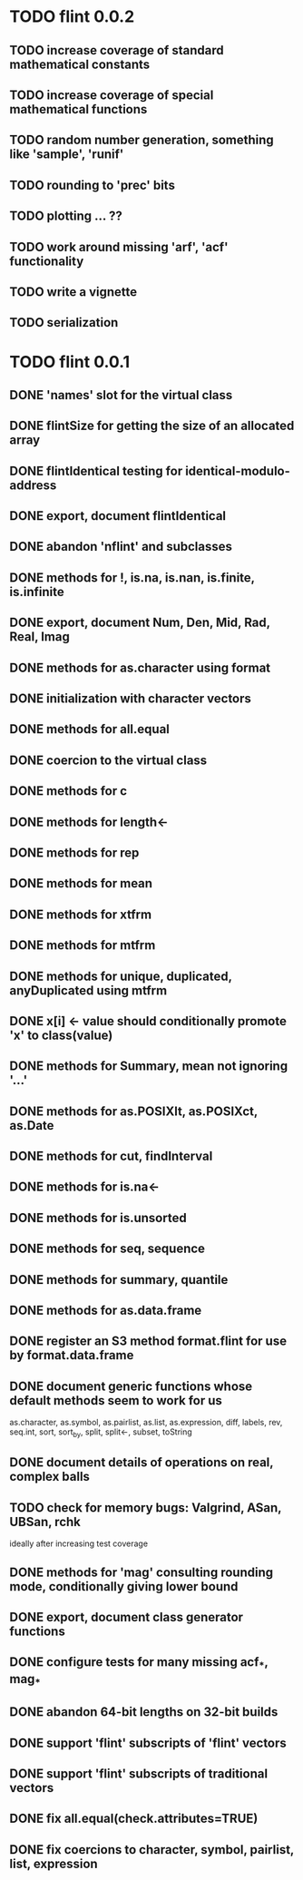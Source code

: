 * TODO flint 0.0.2

** TODO increase coverage of standard mathematical constants
** TODO increase coverage of special mathematical functions
** TODO random number generation, something like 'sample', 'runif'
** TODO rounding to 'prec' bits
** TODO plotting ... ??
** TODO work around missing 'arf', 'acf' functionality
** TODO write a vignette
** TODO serialization

* TODO flint 0.0.1

** DONE 'names' slot for the virtual class
** DONE flintSize for getting the size of an allocated array
** DONE flintIdentical testing for identical-modulo-address
** DONE export, document flintIdentical
** DONE abandon 'nflint' and subclasses
** DONE methods for !, is.na, is.nan, is.finite, is.infinite
** DONE export, document Num, Den, Mid, Rad, Real, Imag
** DONE methods for as.character using format
** DONE initialization with character vectors
** DONE methods for all.equal
** DONE coercion to the virtual class
** DONE methods for c
** DONE methods for length<-
** DONE methods for rep
** DONE methods for mean
** DONE methods for xtfrm
** DONE methods for mtfrm
** DONE methods for unique, duplicated, anyDuplicated using mtfrm
** DONE x[i] <- value should conditionally promote 'x' to class(value)
** DONE methods for Summary, mean not ignoring '...'
** DONE methods for as.POSIXlt, as.POSIXct, as.Date
** DONE methods for cut, findInterval
** DONE methods for is.na<-
** DONE methods for is.unsorted
** DONE methods for seq, sequence
** DONE methods for summary, quantile
** DONE methods for as.data.frame
** DONE register an S3 method format.flint for use by format.data.frame
** DONE document generic functions whose default methods seem to work for us
	as.character, as.symbol, as.pairlist, as.list, as.expression,
	diff, labels, rev, seq.int, sort, sort_by, split, split<-, subset,
	toString
** DONE document details of operations on real, complex balls
** TODO check for memory bugs: Valgrind, ASan, UBSan, rchk
	ideally after increasing test coverage
** DONE methods for 'mag' consulting rounding mode, conditionally giving lower bound
** DONE export, document class generator functions
** DONE configure tests for many missing acf_*, mag_*
** DONE abandon 64-bit lengths on 32-bit builds
** DONE support 'flint' subscripts of 'flint' vectors
** DONE support 'flint' subscripts of traditional vectors
** DONE fix all.equal(check.attributes=TRUE)
** DONE fix coercions to character, symbol, pairlist, list, expression
